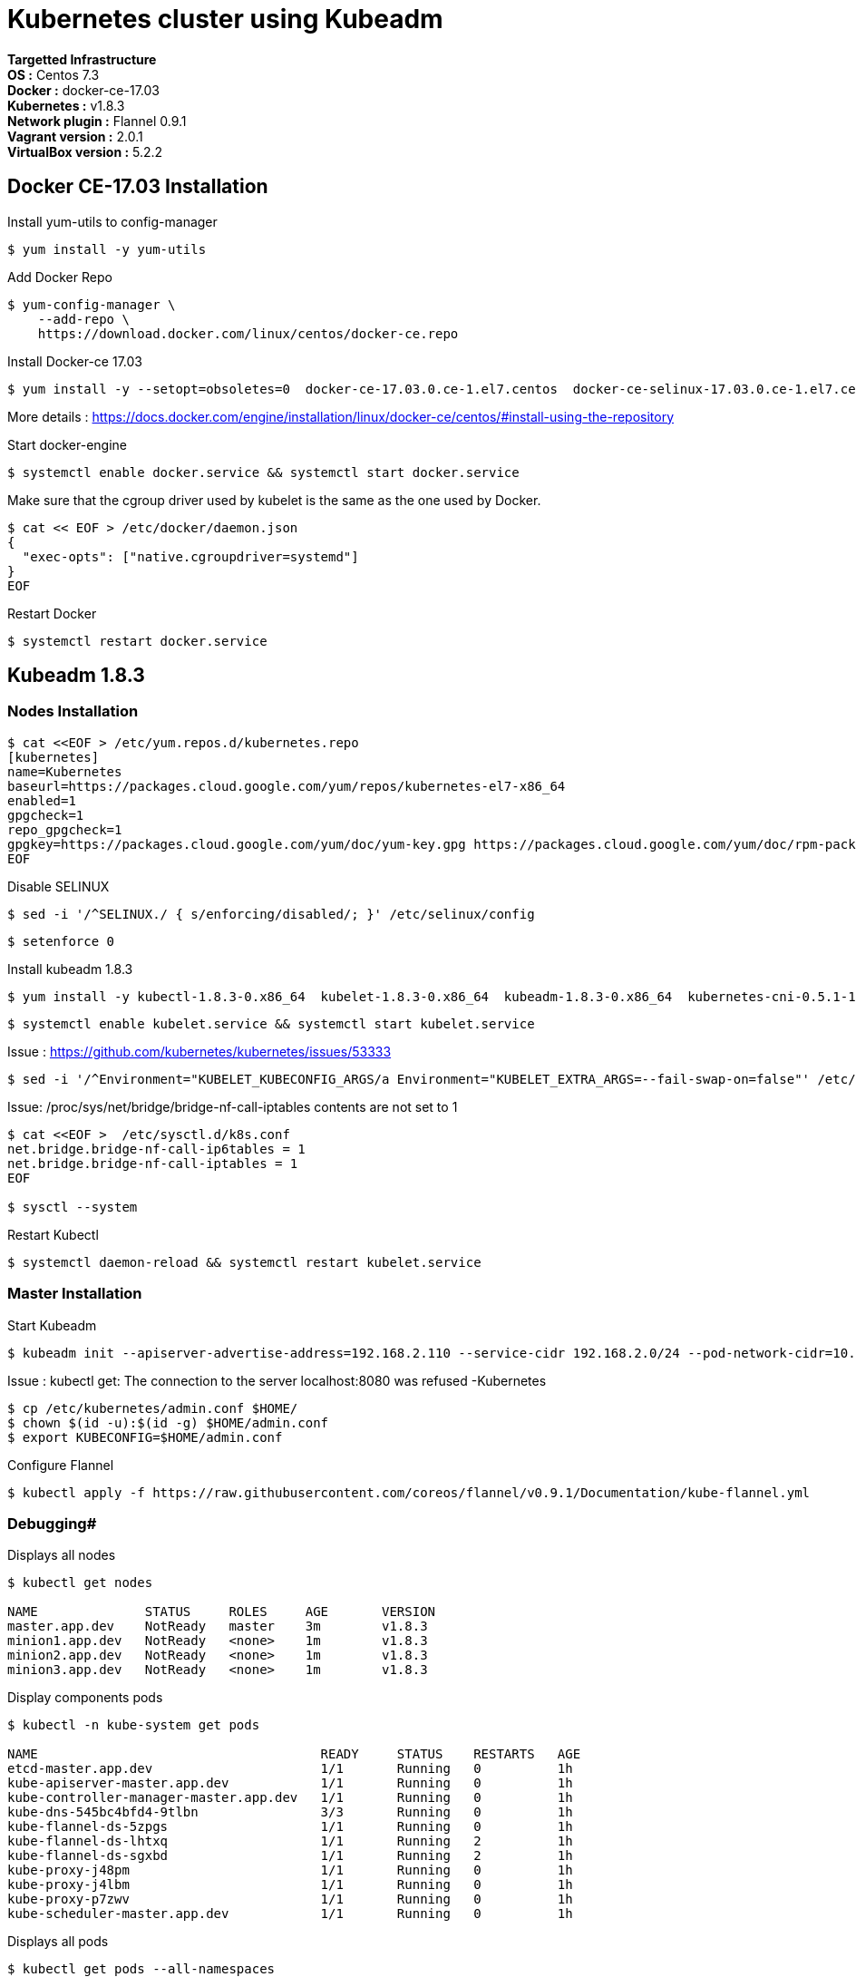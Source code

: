= *Kubernetes cluster using Kubeadm*

*Targetted Infrastructure* +
*OS :* Centos 7.3 +
*Docker :* docker-ce-17.03 +
*Kubernetes :* v1.8.3 +
*Network plugin :* Flannel 0.9.1 +
*Vagrant version :* 2.0.1 +
*VirtualBox version :* 5.2.2

== Docker CE-17.03 Installation 

Install yum-utils to config-manager
[source,shell]
----
$ yum install -y yum-utils
----

Add Docker Repo
[source,shell]
----
$ yum-config-manager \
    --add-repo \
    https://download.docker.com/linux/centos/docker-ce.repo
----

Install Docker-ce 17.03
[source,shell]
----
$ yum install -y --setopt=obsoletes=0  docker-ce-17.03.0.ce-1.el7.centos  docker-ce-selinux-17.03.0.ce-1.el7.centos
----

More details : https://docs.docker.com/engine/installation/linux/docker-ce/centos/#install-using-the-repository

Start docker-engine 
[source,shell]
----
$ systemctl enable docker.service && systemctl start docker.service
----

Make sure that the cgroup driver used by kubelet is the same as the one used by Docker. 
[source,shell]
----
$ cat << EOF > /etc/docker/daemon.json
{
  "exec-opts": ["native.cgroupdriver=systemd"]
}
EOF
----

Restart Docker
[source,shell]
----
$ systemctl restart docker.service  
----

== Kubeadm 1.8.3

=== Nodes Installation

[source,shell]
----
$ cat <<EOF > /etc/yum.repos.d/kubernetes.repo
[kubernetes]
name=Kubernetes
baseurl=https://packages.cloud.google.com/yum/repos/kubernetes-el7-x86_64
enabled=1
gpgcheck=1
repo_gpgcheck=1
gpgkey=https://packages.cloud.google.com/yum/doc/yum-key.gpg https://packages.cloud.google.com/yum/doc/rpm-package-key.gpg
EOF
----

Disable SELINUX
[source,shell]
----
$ sed -i '/^SELINUX./ { s/enforcing/disabled/; }' /etc/selinux/config
----

[source,shell]
----
$ setenforce 0
----

Install kubeadm 1.8.3
[source,shell]
----
$ yum install -y kubectl-1.8.3-0.x86_64  kubelet-1.8.3-0.x86_64  kubeadm-1.8.3-0.x86_64  kubernetes-cni-0.5.1-1.x86_64
----

[source,shell]
----
$ systemctl enable kubelet.service && systemctl start kubelet.service
----

Issue : https://github.com/kubernetes/kubernetes/issues/53333

[source,shell]
----
$ sed -i '/^Environment="KUBELET_KUBECONFIG_ARGS/a Environment="KUBELET_EXTRA_ARGS=--fail-swap-on=false"' /etc/systemd/system/kubelet.service.d/10-kubeadm.conf
----

Issue: /proc/sys/net/bridge/bridge-nf-call-iptables contents are not set to 1

[source,shell]
----
$ cat <<EOF >  /etc/sysctl.d/k8s.conf
net.bridge.bridge-nf-call-ip6tables = 1
net.bridge.bridge-nf-call-iptables = 1
EOF

$ sysctl --system
----

Restart Kubectl
[source,shell]
----
$ systemctl daemon-reload && systemctl restart kubelet.service
----

=== Master Installation

Start Kubeadm
[source,shell]
----
$ kubeadm init --apiserver-advertise-address=192.168.2.110 --service-cidr 192.168.2.0/24 --pod-network-cidr=10.244.0.0/16
----
// --pod-network-cidr=10.244.0.0/16 for flannel provider

Issue : kubectl get: The connection to the server localhost:8080 was refused -Kubernetes
[source,shell]
----
$ cp /etc/kubernetes/admin.conf $HOME/
$ chown $(id -u):$(id -g) $HOME/admin.conf
$ export KUBECONFIG=$HOME/admin.conf
----

Configure Flannel
[source,shell]
----
$ kubectl apply -f https://raw.githubusercontent.com/coreos/flannel/v0.9.1/Documentation/kube-flannel.yml
----
// Sources :

// - https://kubernetes.io/docs/setup/independent/install-kubeadm/#installing-docker
// - https://www.data-essential.com/hands-on-kubernetes-with-kubeadm/

=== Debugging#
Displays all nodes
[source,shell]
----
$ kubectl get nodes

NAME              STATUS     ROLES     AGE       VERSION
master.app.dev    NotReady   master    3m        v1.8.3
minion1.app.dev   NotReady   <none>    1m        v1.8.3
minion2.app.dev   NotReady   <none>    1m        v1.8.3
minion3.app.dev   NotReady   <none>    1m        v1.8.3
----

Display components pods
[source,shell]
----
$ kubectl -n kube-system get pods

NAME                                     READY     STATUS    RESTARTS   AGE
etcd-master.app.dev                      1/1       Running   0          1h
kube-apiserver-master.app.dev            1/1       Running   0          1h
kube-controller-manager-master.app.dev   1/1       Running   0          1h
kube-dns-545bc4bfd4-9tlbn                3/3       Running   0          1h
kube-flannel-ds-5zpgs                    1/1       Running   0          1h
kube-flannel-ds-lhtxq                    1/1       Running   2          1h
kube-flannel-ds-sgxbd                    1/1       Running   2          1h
kube-proxy-j48pm                         1/1       Running   0          1h
kube-proxy-j4lbm                         1/1       Running   0          1h
kube-proxy-p7zwv                         1/1       Running   0          1h
kube-scheduler-master.app.dev            1/1       Running   0          1h
----

Displays all pods
[source,shell]
----
$ kubectl get pods --all-namespaces

NAMESPACE     NAME                                     READY     STATUS    RESTARTS   AGE
default       kuard                                    1/1       Running   0          55m
kube-system   etcd-master.app.dev                      1/1       Running   0          1h
kube-system   kube-apiserver-master.app.dev            1/1       Running   0          1h
kube-system   kube-controller-manager-master.app.dev   1/1       Running   0          1h
kube-system   kube-dns-545bc4bfd4-9tlbn                3/3       Running   0          1h
kube-system   kube-flannel-ds-5zpgs                    1/1       Running   0          1h
kube-system   kube-flannel-ds-lhtxq                    1/1       Running   2          1h
kube-system   kube-flannel-ds-sgxbd                    1/1       Running   2          1h
kube-system   kube-proxy-j48pm                         1/1       Running   0          1h
kube-system   kube-proxy-j4lbm                         1/1       Running   0          1h
kube-system   kube-proxy-p7zwv                         1/1       Running   0          1h
kube-system   kube-scheduler-master.app.dev            1/1       Running   0          1h
----

// --enable-debugging-handlers=true (logs, exec, port-forward, ...)
=== How to reset Kubeadm

[source,shell]
----
$ kubeadm reset && systemctl daemon-reload && systemctl restart kubelet.service
----
